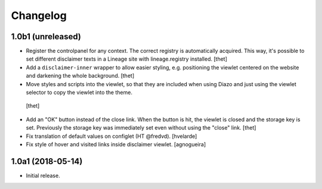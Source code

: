 Changelog
=========

1.0b1 (unreleased)
------------------

- Register the controlpanel for any context.
  The correct registry is automatically acquired.
  This way, it's possible to set different disclaimer texts in a Lineage site with lineage.registry installed.
  [thet]

- Add a ``disclaimer-inner`` wrapper to allow easier styling, e.g. positioning the viewlet centered on the website and darkening the whole background.
  [thet]

-  Move styles and scripts into the viewlet, so that they are included when using Diazo and just using the viewlet selector to copy the viewlet into the theme.
  [thet]

- Add an "OK" button instead of the close link.
  When the button is hit, the viewlet is closed and the storage key is set.
  Previously the storage key was immediately set even without using the "close" link.
  [thet]

- Fix translation of default values on configlet (HT @fredvd).
  [hvelarde]

- Fix style of hover and visited links inside disclaimer viewlet.
  [agnogueira]


1.0a1 (2018-05-14)
------------------

- Initial release.
